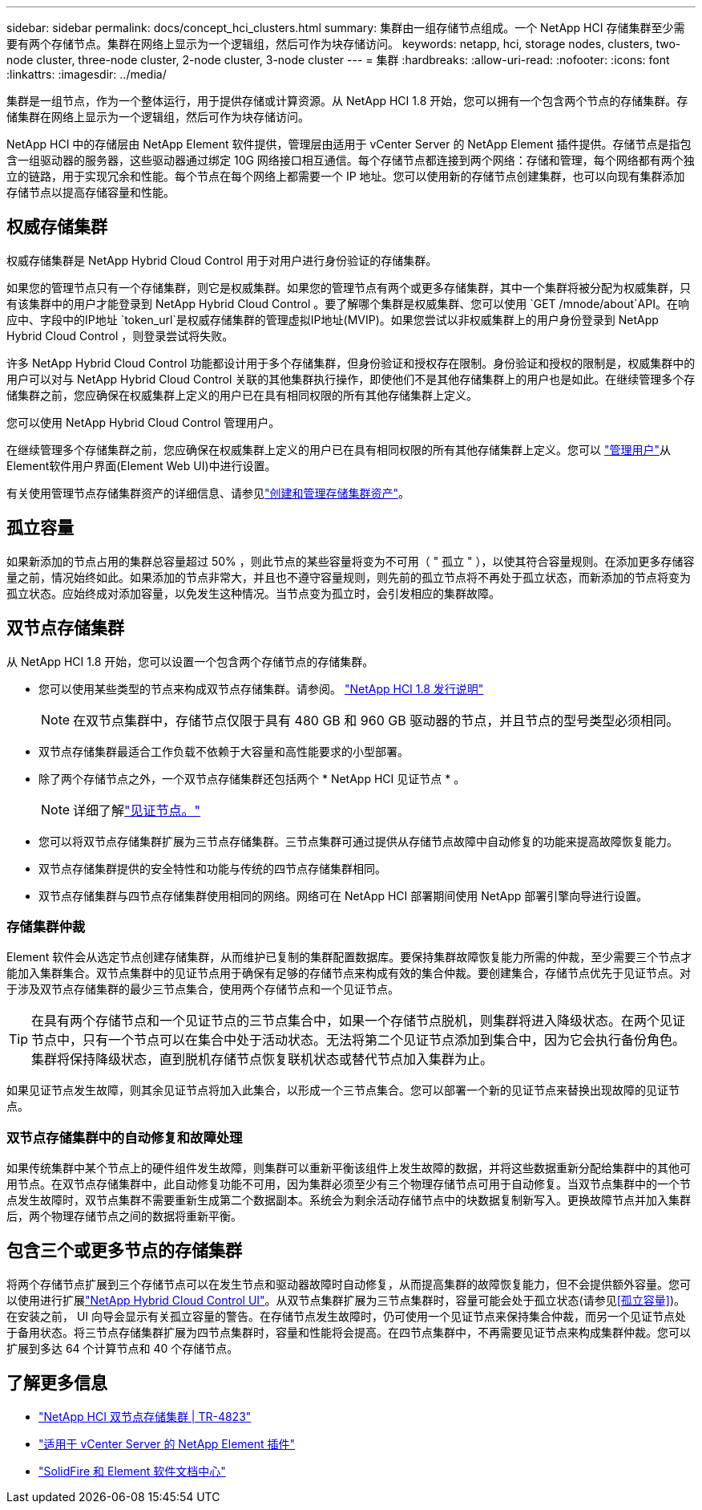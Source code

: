 ---
sidebar: sidebar 
permalink: docs/concept_hci_clusters.html 
summary: 集群由一组存储节点组成。一个 NetApp HCI 存储集群至少需要有两个存储节点。集群在网络上显示为一个逻辑组，然后可作为块存储访问。 
keywords: netapp, hci, storage nodes, clusters, two-node cluster, three-node cluster, 2-node cluster, 3-node cluster 
---
= 集群
:hardbreaks:
:allow-uri-read: 
:nofooter: 
:icons: font
:linkattrs: 
:imagesdir: ../media/


[role="lead"]
集群是一组节点，作为一个整体运行，用于提供存储或计算资源。从 NetApp HCI 1.8 开始，您可以拥有一个包含两个节点的存储集群。存储集群在网络上显示为一个逻辑组，然后可作为块存储访问。

NetApp HCI 中的存储层由 NetApp Element 软件提供，管理层由适用于 vCenter Server 的 NetApp Element 插件提供。存储节点是指包含一组驱动器的服务器，这些驱动器通过绑定 10G 网络接口相互通信。每个存储节点都连接到两个网络：存储和管理，每个网络都有两个独立的链路，用于实现冗余和性能。每个节点在每个网络上都需要一个 IP 地址。您可以使用新的存储节点创建集群，也可以向现有集群添加存储节点以提高存储容量和性能。



== 权威存储集群

权威存储集群是 NetApp Hybrid Cloud Control 用于对用户进行身份验证的存储集群。

如果您的管理节点只有一个存储集群，则它是权威集群。如果您的管理节点有两个或更多存储集群，其中一个集群将被分配为权威集群，只有该集群中的用户才能登录到 NetApp Hybrid Cloud Control 。要了解哪个集群是权威集群、您可以使用 `GET /mnode/about`API。在响应中、字段中的IP地址 `token_url`是权威存储集群的管理虚拟IP地址(MVIP)。如果您尝试以非权威集群上的用户身份登录到 NetApp Hybrid Cloud Control ，则登录尝试将失败。

许多 NetApp Hybrid Cloud Control 功能都设计用于多个存储集群，但身份验证和授权存在限制。身份验证和授权的限制是，权威集群中的用户可以对与 NetApp Hybrid Cloud Control 关联的其他集群执行操作，即使他们不是其他存储集群上的用户也是如此。在继续管理多个存储集群之前，您应确保在权威集群上定义的用户已在具有相同权限的所有其他存储集群上定义。

您可以使用 NetApp Hybrid Cloud Control 管理用户。

在继续管理多个存储集群之前，您应确保在权威集群上定义的用户已在具有相同权限的所有其他存储集群上定义。您可以 https://docs.netapp.com/sfe-122/index.jsp?topic=%2Fcom.netapp.doc.sfe-ug%2FGUID-E54EF120-2F00-4F43-B7CA-CCCBAAD1B5B6.html["管理用户"^]从Element软件用户界面(Element Web UI)中进行设置。

有关使用管理节点存储集群资产的详细信息、请参见link:task_mnode_manage_storage_cluster_assets.html["创建和管理存储集群资产"]。



== 孤立容量

如果新添加的节点占用的集群总容量超过 50% ，则此节点的某些容量将变为不可用（ " 孤立 " ），以使其符合容量规则。在添加更多存储容量之前，情况始终如此。如果添加的节点非常大，并且也不遵守容量规则，则先前的孤立节点将不再处于孤立状态，而新添加的节点将变为孤立状态。应始终成对添加容量，以免发生这种情况。当节点变为孤立时，会引发相应的集群故障。



== 双节点存储集群

从 NetApp HCI 1.8 开始，您可以设置一个包含两个存储节点的存储集群。

* 您可以使用某些类型的节点来构成双节点存储集群。请参阅。 https://library.netapp.com/ecm/ecm_download_file/ECMLP2865021["NetApp HCI 1.8 发行说明"^]
+

NOTE: 在双节点集群中，存储节点仅限于具有 480 GB 和 960 GB 驱动器的节点，并且节点的型号类型必须相同。

* 双节点存储集群最适合工作负载不依赖于大容量和高性能要求的小型部署。
* 除了两个存储节点之外，一个双节点存储集群还包括两个 * NetApp HCI 见证节点 * 。
+

NOTE: 详细了解link:concept_hci_nodes.html["见证节点。"]

* 您可以将双节点存储集群扩展为三节点存储集群。三节点集群可通过提供从存储节点故障中自动修复的功能来提高故障恢复能力。
* 双节点存储集群提供的安全特性和功能与传统的四节点存储集群相同。
* 双节点存储集群与四节点存储集群使用相同的网络。网络可在 NetApp HCI 部署期间使用 NetApp 部署引擎向导进行设置。




=== 存储集群仲裁

Element 软件会从选定节点创建存储集群，从而维护已复制的集群配置数据库。要保持集群故障恢复能力所需的仲裁，至少需要三个节点才能加入集群集合。双节点集群中的见证节点用于确保有足够的存储节点来构成有效的集合仲裁。要创建集合，存储节点优先于见证节点。对于涉及双节点存储集群的最少三节点集合，使用两个存储节点和一个见证节点。


TIP: 在具有两个存储节点和一个见证节点的三节点集合中，如果一个存储节点脱机，则集群将进入降级状态。在两个见证节点中，只有一个节点可以在集合中处于活动状态。无法将第二个见证节点添加到集合中，因为它会执行备份角色。集群将保持降级状态，直到脱机存储节点恢复联机状态或替代节点加入集群为止。

如果见证节点发生故障，则其余见证节点将加入此集合，以形成一个三节点集合。您可以部署一个新的见证节点来替换出现故障的见证节点。



=== 双节点存储集群中的自动修复和故障处理

如果传统集群中某个节点上的硬件组件发生故障，则集群可以重新平衡该组件上发生故障的数据，并将这些数据重新分配给集群中的其他可用节点。在双节点存储集群中，此自动修复功能不可用，因为集群必须至少有三个物理存储节点可用于自动修复。当双节点集群中的一个节点发生故障时，双节点集群不需要重新生成第二个数据副本。系统会为剩余活动存储节点中的块数据复制新写入。更换故障节点并加入集群后，两个物理存储节点之间的数据将重新平衡。



== 包含三个或更多节点的存储集群

将两个存储节点扩展到三个存储节点可以在发生节点和驱动器故障时自动修复，从而提高集群的故障恢复能力，但不会提供额外容量。您可以使用进行扩展link:task_hcc_expand_storage.html["NetApp Hybrid Cloud Control UI"]。从双节点集群扩展为三节点集群时，容量可能会处于孤立状态(请参见<<孤立容量>>)。在安装之前， UI 向导会显示有关孤立容量的警告。在存储节点发生故障时，仍可使用一个见证节点来保持集合仲裁，而另一个见证节点处于备用状态。将三节点存储集群扩展为四节点集群时，容量和性能将会提高。在四节点集群中，不再需要见证节点来构成集群仲裁。您可以扩展到多达 64 个计算节点和 40 个存储节点。



== 了解更多信息

* https://www.netapp.com/pdf.html?item=/media/9489-tr-4823.pdf["NetApp HCI 双节点存储集群 | TR-4823"^]
* https://docs.netapp.com/us-en/vcp/index.html["适用于 vCenter Server 的 NetApp Element 插件"^]
* http://docs.netapp.com/sfe-122/index.jsp["SolidFire 和 Element 软件文档中心"^]

